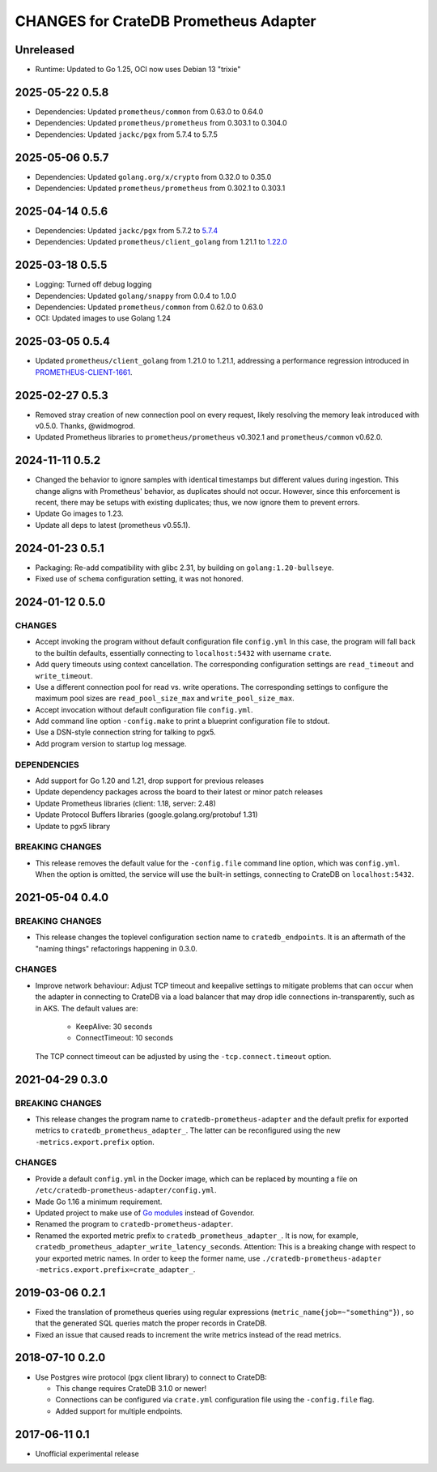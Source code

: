 ======================================
CHANGES for CrateDB Prometheus Adapter
======================================

Unreleased
==========

- Runtime: Updated to Go 1.25, OCI now uses Debian 13 "trixie"

2025-05-22 0.5.8
================
- Dependencies: Updated ``prometheus/common`` from 0.63.0 to 0.64.0
- Dependencies: Updated ``prometheus/prometheus`` from 0.303.1 to 0.304.0
- Dependencies: Updated ``jackc/pgx`` from 5.7.4 to 5.7.5

2025-05-06 0.5.7
================
- Dependencies: Updated ``golang.org/x/crypto`` from 0.32.0 to 0.35.0
- Dependencies: Updated ``prometheus/prometheus`` from 0.302.1 to 0.303.1

2025-04-14 0.5.6
================
- Dependencies: Updated ``jackc/pgx`` from 5.7.2 to `5.7.4 <pgx-5.7.4_>`_
- Dependencies: Updated ``prometheus/client_golang`` from 1.21.1 to `1.22.0 <prometheus-1.22.0_>`_

.. _pgx-5.7.4: https://github.com/jackc/pgx/blob/master/CHANGELOG.md#574-march-24-2025
.. _prometheus-1.22.0: https://github.com/prometheus/client_golang/blob/main/CHANGELOG.md#1220--2025-04-07

2025-03-18 0.5.5
================
- Logging: Turned off debug logging
- Dependencies: Updated ``golang/snappy`` from 0.0.4 to 1.0.0
- Dependencies: Updated ``prometheus/common`` from 0.62.0 to 0.63.0
- OCI: Updated images to use Golang 1.24

2025-03-05 0.5.4
================
- Updated ``prometheus/client_golang`` from 1.21.0 to 1.21.1,
  addressing a performance regression introduced in `PROMETHEUS-CLIENT-1661`_.

.. _PROMETHEUS-CLIENT-1661: https://github.com/prometheus/client_golang/pull/1661

2025-02-27 0.5.3
================
- Removed stray creation of new connection pool on every request,
  likely resolving the memory leak introduced with v0.5.0.
  Thanks, @widmogrod.
- Updated Prometheus libraries to
  ``prometheus/prometheus`` v0.302.1 and ``prometheus/common`` v0.62.0.

2024-11-11 0.5.2
================
- Changed the behavior to ignore samples with identical timestamps but different
  values during ingestion. This change aligns with Prometheus' behavior, as
  duplicates should not occur. However, since this enforcement is recent,
  there may be setups with existing duplicates; thus, we now ignore them to
  prevent errors.
- Update Go images to 1.23.
- Update all deps to latest (prometheus v0.55.1).

2024-01-23 0.5.1
================

- Packaging: Re-add compatibility with glibc 2.31,
  by building on ``golang:1.20-bullseye``.
- Fixed use of ``schema`` configuration setting, it was not honored.


2024-01-12 0.5.0
================

CHANGES
-------
- Accept invoking the program without default configuration file ``config.yml``
  In this case, the program will fall back to the builtin defaults, essentially
  connecting to ``localhost:5432`` with username ``crate``.
- Add query timeouts using context cancellation. The corresponding
  configuration settings are ``read_timeout`` and ``write_timeout``.
- Use a different connection pool for read vs. write operations.
  The corresponding settings to configure the maximum pool sizes
  are ``read_pool_size_max`` and ``write_pool_size_max``.
- Accept invocation without default configuration file ``config.yml``.
- Add command line option ``-config.make`` to print a blueprint configuration
  file to stdout.
- Use a DSN-style connection string for talking to pgx5.
- Add program version to startup log message.

DEPENDENCIES
------------
- Add support for Go 1.20 and 1.21, drop support for previous releases
- Update dependency packages across the board to their latest or minor patch releases
- Update Prometheus libraries (client: 1.18, server: 2.48)
- Update Protocol Buffers libraries (google.golang.org/protobuf 1.31)
- Update to pgx5 library

BREAKING CHANGES
----------------
- This release removes the default value for the ``-config.file`` command line
  option, which was ``config.yml``. When the option is omitted, the service
  will use the built-in settings, connecting to CrateDB on ``localhost:5432``.


2021-05-04 0.4.0
================

BREAKING CHANGES
----------------

- This release changes the toplevel configuration section name to ``cratedb_endpoints``.
  It is an aftermath of the "naming things" refactorings happening in 0.3.0.

CHANGES
-------

- Improve network behaviour: Adjust TCP timeout and keepalive settings to
  mitigate problems that can occur when the adapter in connecting to CrateDB
  via a load balancer that may drop idle connections in-transparently, such as
  in AKS. The default values are:

    - KeepAlive: 30 seconds
    - ConnectTimeout: 10 seconds

  The TCP connect timeout can be adjusted by using the ``-tcp.connect.timeout``
  option.

2021-04-29 0.3.0
================

BREAKING CHANGES
----------------

- This release changes the program name to ``cratedb-prometheus-adapter``
  and the default prefix for exported metrics to ``cratedb_prometheus_adapter_``.
  The latter can be reconfigured using the new ``-metrics.export.prefix`` option.

CHANGES
-------

- Provide a default ``config.yml`` in the Docker image, which can be replaced
  by mounting a file on ``/etc/cratedb-prometheus-adapter/config.yml``.

- Made Go 1.16 a minimum requirement.

- Updated project to make use of `Go modules <https://golang.org/ref/mod>`_
  instead of Govendor.

- Renamed the program to ``cratedb-prometheus-adapter``.

- Renamed the exported metric prefix to ``cratedb_prometheus_adapter_``. It is
  now, for example, ``cratedb_prometheus_adapter_write_latency_seconds``.
  Attention: This is a breaking change with respect to your exported metric
  names. In order to keep the former name, use
  ``./cratedb-prometheus-adapter -metrics.export.prefix=crate_adapter_``.

2019-03-06 0.2.1
================

- Fixed the translation of prometheus queries using regular expressions
  (``metric_name{job=~"something"}``) , so that the generated SQL queries match
  the proper records in CrateDB.

- Fixed an issue that caused reads to increment the write metrics instead of
  the read metrics.

2018-07-10 0.2.0
================

- Use Postgres wire protocol (pgx client library) to connect to CrateDB:

  - This change requires CrateDB 3.1.0 or newer!

  - Connections can be configured via ``crate.yml`` configuration file using
    the ``-config.file`` flag.

  - Added support for multiple endpoints.

2017-06-11 0.1
==============

- Unofficial experimental release
